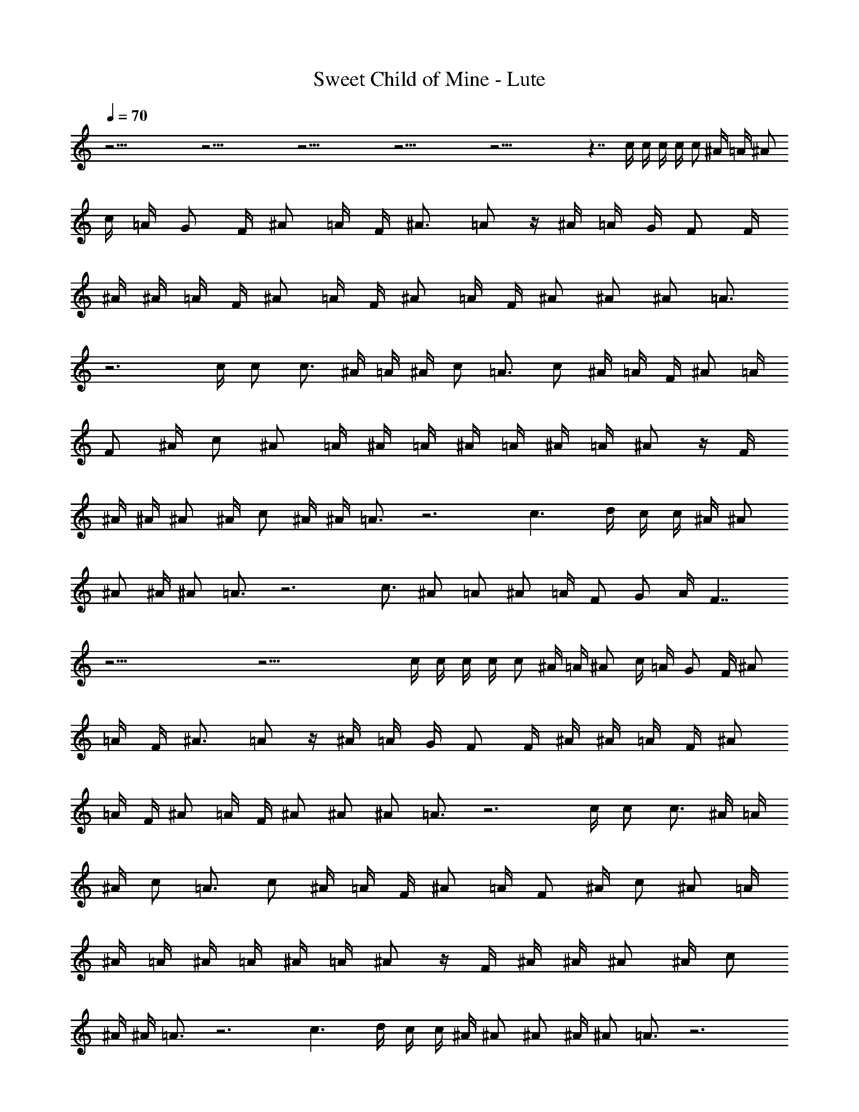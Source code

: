 X:1
T:Sweet Child of Mine - Lute 
L:1/4
Q:70
K:C
z37/4 z37/4 z37/4 z37/4 z37/4 z7/4 c/4 c/4 c/4 c/4 c/2 ^A/4 =A/4 ^A/2
c/4 =A/4 G/2 F/4 ^A/2 =A/4 F/4 ^A3/4 =A/2 z/4 ^A/4 =A/4 G/4 F/2 F/4
^A/4 ^A/4 =A/4 F/4 ^A/2 =A/4 F/4 ^A/2 =A/4 F/4 ^A/2 ^A/2 ^A/2 =A3/4
z3 c/4 c/2 c3/4 ^A/4 =A/4 ^A/4 c/2 =A3/4 c/2 ^A/4 =A/4 F/4 ^A/2 =A/4
F/2 ^A/4 c/2 ^A/2 =A/4 ^A/4 =A/4 ^A/4 =A/4 ^A/4 =A/4 ^A/2 z/4 F/4
^A/4 ^A/4 ^A/2 ^A/4 c/2 ^A/4 ^A/4 =A3/4 z3 c3/2 d/4 c/4 c/4 ^A/4 ^A/2
^A/2 ^A/4 ^A/2 =A3/4 z3 c3/4 ^A/2 =A/2 ^A/2 =A/4 F/2 G/2 A/4 F7/4
z37/4 z37/4 c/4 c/4 c/4 c/4 c/2 ^A/4 =A/4 ^A/2 c/4 =A/4 G/2 F/4 ^A/2
=A/4 F/4 ^A3/4 =A/2 z/4 ^A/4 =A/4 G/4 F/2 F/4 ^A/4 ^A/4 =A/4 F/4 ^A/2
=A/4 F/4 ^A/2 =A/4 F/4 ^A/2 ^A/2 ^A/2 =A3/4 z3 c/4 c/2 c3/4 ^A/4 =A/4
^A/4 c/2 =A3/4 c/2 ^A/4 =A/4 F/4 ^A/2 =A/4 F/2 ^A/4 c/2 ^A/2 =A/4
^A/4 =A/4 ^A/4 =A/4 ^A/4 =A/4 ^A/2 z/4 F/4 ^A/4 ^A/4 ^A/2 ^A/4 c/2
^A/4 ^A/4 =A3/4 z3 c3/2 d/4 c/4 c/4 ^A/4 ^A/2 ^A/2 ^A/4 ^A/2 =A3/4 z3
c3/4 ^A/2 =A/2 ^A/2 =A/4 F/2 G/2 A/4 F7/4 z37/4 z5/4 c/4 c/4 c/4 c/4
c/2 ^A/4 =A/4 ^A/2 c/4 =A/4 G/2 F/4 ^A/2 =A/4 F/4 ^A3/4 =A/2 z/4 ^A/4
=A/4 G/4 F/2 F/4 ^A/4 ^A/4 =A/4 F/4 ^A/2 =A/4 F/4 ^A/2 =A/4 F/4 ^A/2
^A/2 ^A/2 =A3/4 z3 c/4 c/2 c3/4 ^A/4 =A/4 ^A/4 c/2 =A3/4 c/2 ^A/4
=A/4 F/4 ^A/2 =A/4 F/2 ^A/4 c/2 ^A/2 =A/4 ^A/4 =A/4 ^A/4 =A/4 ^A/4
=A/4 ^A/2 z/4 F/4 ^A/4 ^A/4 ^A/2 ^A/4 c/2 ^A/4 ^A/4 =A3/4 z3 c3/2 d/4
c/4 c/4 ^A/4 ^A/2 ^A/2 ^A/4 ^A/2 =A3/4 z3 c3/4 ^A/2 =A/2 ^A/2 =A/4
F/2 G/2 A/4 F7/4 